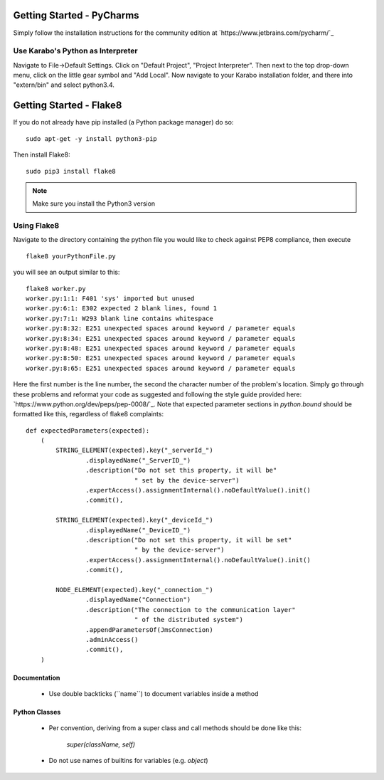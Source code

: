 ***************************
Getting Started - PyCharms
***************************

Simply follow the installation instructions for the community edition at
`https://www.jetbrains.com/pycharm/`_

Use Karabo's Python as Interpreter
++++++++++++++++++++++++++++++++++

Navigate to File->Default Settings. Click on "Default Project", "Project
Interpreter". Then next to the top drop-down menu, click on the little gear
symbol and "Add Local". Now navigate to your Karabo installation folder, and
there into "extern/bin" and select python3.4.

************************
Getting Started - Flake8
************************

If you do not already have pip installed (a Python package manager) do so::

    sudo apt-get -y install python3-pip

Then install Flake8::

    sudo pip3 install flake8

.. note::

   Make sure you install the Python3 version

Using Flake8
++++++++++++

Navigate to the directory containing the python file you would like to check
against PEP8 compliance, then execute ::

    flake8 yourPythonFile.py

you will see an output similar to this::

    flake8 worker.py
    worker.py:1:1: F401 'sys' imported but unused
    worker.py:6:1: E302 expected 2 blank lines, found 1
    worker.py:7:1: W293 blank line contains whitespace
    worker.py:8:32: E251 unexpected spaces around keyword / parameter equals
    worker.py:8:34: E251 unexpected spaces around keyword / parameter equals
    worker.py:8:48: E251 unexpected spaces around keyword / parameter equals
    worker.py:8:50: E251 unexpected spaces around keyword / parameter equals
    worker.py:8:65: E251 unexpected spaces around keyword / parameter equals


Here the first number is the line number, the second the character number of
the problem's location. Simply go through these problems and reformat your code
as suggested and following the style guide provided here:
`https://www.python.org/dev/peps/pep-0008/`_. Note that expected parameter
sections in `python.bound` should be formatted like this, regardless of flake8
complaints::

    def expectedParameters(expected):
        (
            STRING_ELEMENT(expected).key("_serverId_")
                    .displayedName("_ServerID_")
                    .description("Do not set this property, it will be"
                                 " set by the device-server")
                    .expertAccess().assignmentInternal().noDefaultValue().init()
                    .commit(),

            STRING_ELEMENT(expected).key("_deviceId_")
                    .displayedName("_DeviceID_")
                    .description("Do not set this property, it will be set"
                                 " by the device-server")
                    .expertAccess().assignmentInternal().noDefaultValue().init()
                    .commit(),

            NODE_ELEMENT(expected).key("_connection_")
                    .displayedName("Connection")
                    .description("The connection to the communication layer"
                                 " of the distributed system")
                    .appendParametersOf(JmsConnection)
                    .adminAccess()
                    .commit(),
        )

Documentation
-------------

 * Use double backticks (\`\`name\`\`) to document variables inside a method

Python Classes
--------------

 * Per convention, deriving from a super class and call methods should be done
   like this:

       `super(className, self)`

 * Do not use names of builtins for variables (e.g. `object`)